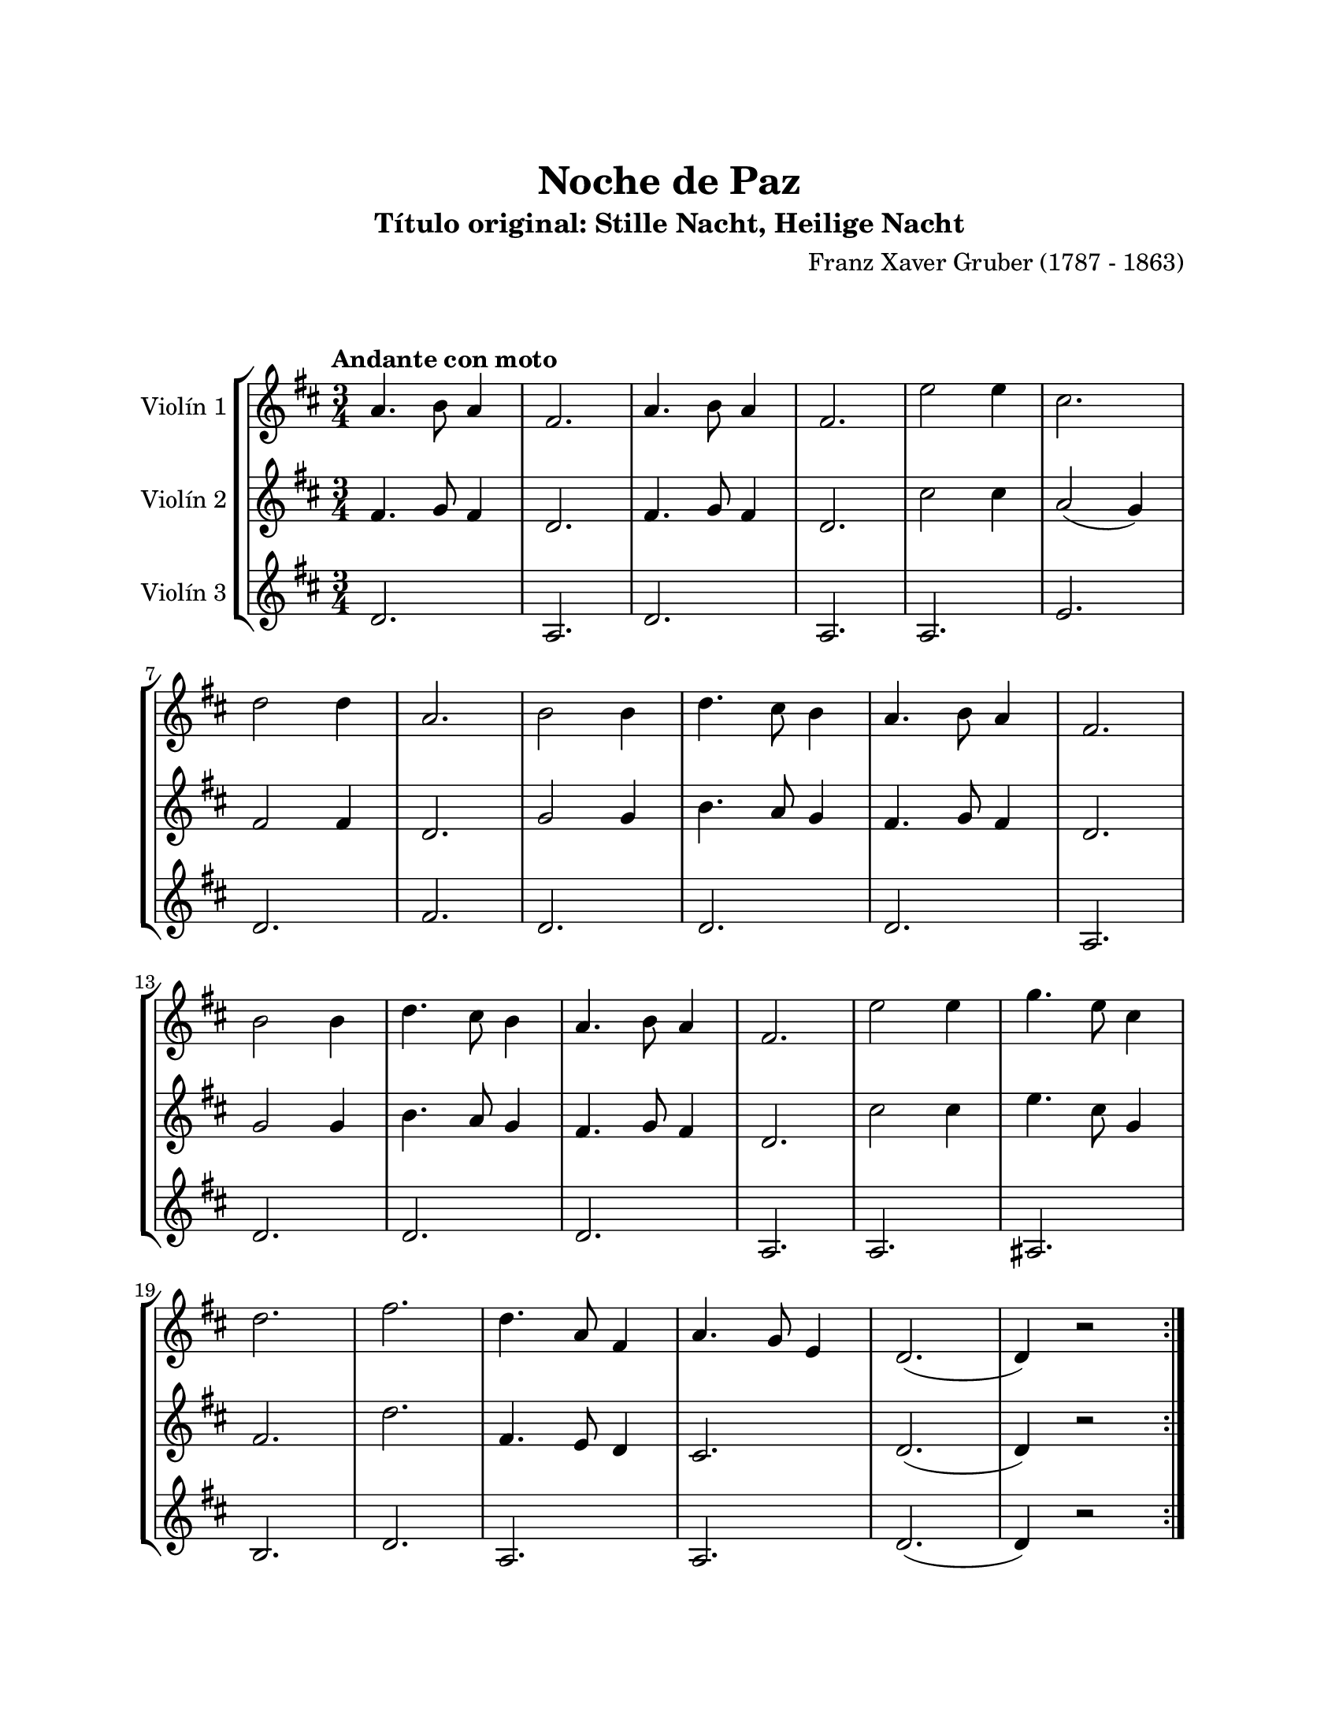 \version "2.22.1"
\header {
	title = "Noche de Paz"
	subtitle = "Título original: Stille Nacht, Heilige Nacht"
	composer = "Franz Xaver Gruber (1787 - 1863)"
	tagline = ##f
}

\paper {
	#(set-paper-size "letter")
	top-margin = 25
	left-margin = 25
	right-margin = 25
	bottom-margin = 25
	print-page-number = false
}

\markup \vspace #2 %

global= {
	\time 3/4
	\tempo "Andante con moto"
	\key d \major
}

violinUno = \new Voice \relative c'' {
	a4. b8 a4 | fis2. | a4. b8 a4 | fis2. |
	e'2 e4 | cis2. \break | d2 d4 | a2. |
	b2 b4 | d4. cis8 b4 | a4. b8 a4 | fis2. \break |
	b2 b4 | d4. cis8 b4 | a4. b8 a4 | fis2. |
	e'2 e4 | g4. e8 cis4 \break | d2. | fis2. |
	d4. a8 fis4 | a4. g8 e4 | d2.( | d4) r2 |
	\bar ":|."
}

violinDos = \new Voice \relative c'' {
	fis,4. g8 fis4 | d2. | fis4. g8 fis4 | d2. |
	cis'2 cis4 | a2( g4) | fis2 fis4 | d2. |
	g2 g4 | b4. a8 g4 | fis4. g8 fis4 | d2. |
	g2 g4 | b4. a8 g4 | fis4. g8 fis4 | d2. |
	cis'2 cis4 | e4. cis8 g4 | fis2. | d'2. |
	fis,4. e8 d4 | cis2. | d2.( | d4) r2 |
	\bar ":|."
}

violinTres = \new Voice \relative c'' {
	d,2. | a2. | d2. | a2. |
	a2. | e'2. | d2. | fis2. |
	d2. | d2. | d2. | a2. |
	d2. | d2. | d2. | a2. |
	a2. | ais2. | b2. | d2. |
	a2. | a2. | d2.( | d4) r2 |
	\bar ":|."
}

\score {
	\new StaffGroup <<
		\new Staff \with { instrumentName = "Violín 1" }
		<< \global \violinUno >>
		\new Staff \with { instrumentName = "Violín 2" }
		<< \global \violinDos >>
		\new Staff \with { instrumentName = "Violín 3" }
		<< \global \violinTres >>
	>>
\layout { }
%%\midi { }
}
